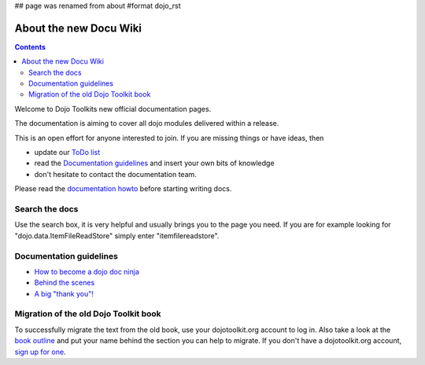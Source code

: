## page was renamed from about
#format dojo_rst

About the new Docu Wiki
=======================

.. contents::
   :depth: 2

.. image:: http://media.dojocampus.org/images/docs/logodojocdocssmall.png
   :alt: Dojo Documentation
   :class: logowelcome;

Welcome to Dojo Toolkits new official documentation pages.

The documentation is aiming to cover all dojo modules delivered within a release. 

This is an open effort for anyone interested to join. If you are missing things or have ideas, then

* update our `ToDo list <todo>`_
* read the `Documentation guidelines <howto>`_ and insert your own bits of knowledge
* don't hesitate to contact the documentation team.

Please read the `documentation howto <howto>`_ before starting writing docs.


===============
Search the docs
===============

Use the search box, it is very helpful and usually brings you to the page you need. If you are for example looking for "dojo.data.ItemFileReadStore" simply enter "itemfilereadstore".


========================
Documentation guidelines
========================

* `How to become a dojo doc ninja <howto>`_
* `Behind the scenes <internals>`_
* `A big "thank you"! <thank-you>`_


======================================
Migration of the old Dojo Toolkit book
======================================

To successfully migrate the text from the old book, use your dojotoolkit.org account to log in. Also take a look at the `book outline <bookmigration>`_ and put your name behind the section you can help to migrate. If you don't have a dojotoolkit.org account, `sign up for one <http://www.dojotoolkit.org/user/register>`_.
